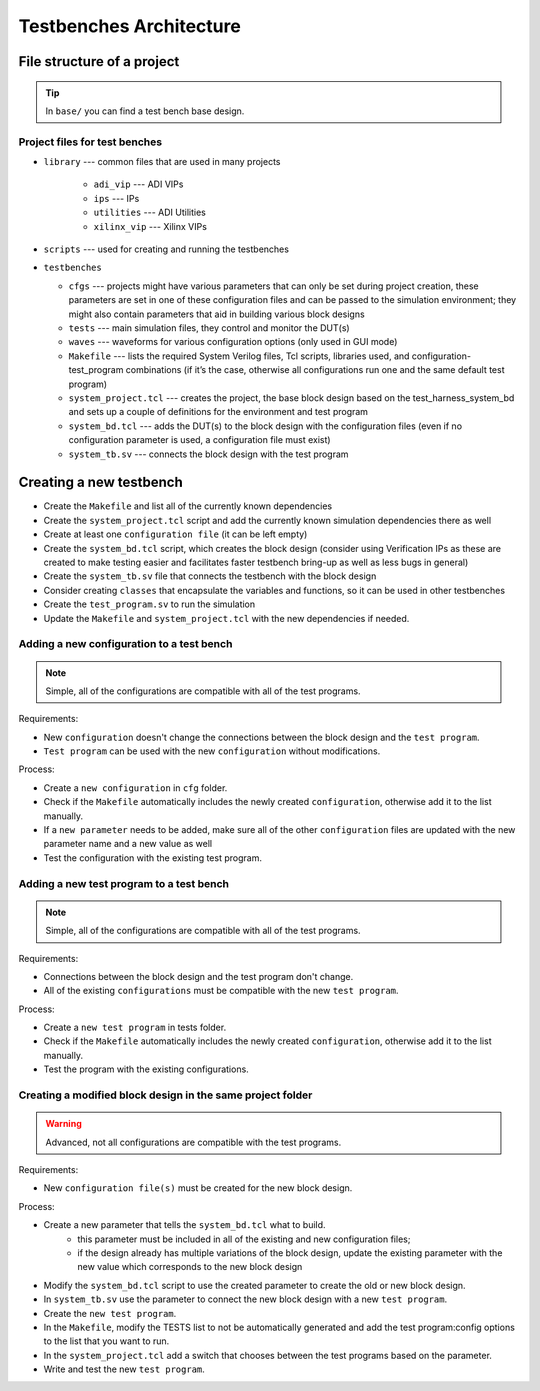 .. _architecture:

Testbenches Architecture
===============================================================================

File structure of a project
-------------------------------------------------------------------------------

.. tip::

   In ``base/`` you can find a test bench base design.

Project files for test benches
~~~~~~~~~~~~~~~~~~~~~~~~~~~~~~~~~~~~~~~~~~~~~~~~~~~~~~~~~~~~~~~~~~~~~~~~~~~~~~~

-  ``library`` --- common files that are used in many projects

    -   ``adi_vip`` --- ADI VIPs
    -   ``ips`` --- IPs
    -   ``utilities`` --- ADI Utilities
    -   ``xilinx_vip`` --- Xilinx VIPs

-  ``scripts`` --- used for creating and running the testbenches        

-  ``testbenches``

   -  ``cfgs`` --- projects might have various parameters that can only be set
      during project creation, these parameters are set in one of these
      configuration files and can be passed to the simulation environment;
      they might also contain parameters that aid in building various block designs

   -  ``tests`` --- main simulation files, they control and monitor the DUT(s)

   -  ``waves`` --- waveforms for various configuration options (only used in
      GUI mode)

   -  ``Makefile`` --- lists the required System Verilog files, Tcl scripts,
      libraries used, and configuration-test_program combinations (if it’s the
      case, otherwise all configurations run one and the same default test program)

   -  ``system_project.tcl`` --- creates the project, the base block design based
      on the test_harness_system_bd and sets up a couple of definitions for the
      environment and test program

   -  ``system_bd.tcl`` --- adds the DUT(s) to the block design with the configuration
      files (even if no configuration parameter is used, a configuration file must
      exist)

   -  ``system_tb.sv`` --- connects the block design with the test program


Creating a new testbench
-------------------------------------------------------------------------------

-  Create the ``Makefile`` and list all of the currently known dependencies
-  Create the ``system_project.tcl`` script and add the currently known
   simulation dependencies there as well
-  Create at least one ``configuration file`` (it can be left empty)
-  Create the ``system_bd.tcl`` script, which creates the block design (consider
   using Verification IPs as these are created to make testing easier and facilitates
   faster testbench bring-up as well as less bugs in general)
-  Create the ``system_tb.sv`` file that connects the testbench with the block design
-  Consider creating ``classes`` that encapsulate the variables and functions, so it
   can be used in other testbenches
-  Create the ``test_program.sv`` to run the simulation
-  Update the ``Makefile`` and ``system_project.tcl`` with the new dependencies
   if needed.

Adding a new configuration to a test bench
~~~~~~~~~~~~~~~~~~~~~~~~~~~~~~~~~~~~~~~~~~~~~~~~~~~~~~~~~~~~~~~~~~~~~~~~~~~~~~~

.. note::

   Simple, all of the configurations are compatible with all of the test programs.

Requirements:

-  New ``configuration`` doesn't change the connections between the block design and
   the ``test program``.
-  ``Test program`` can be used with the new ``configuration`` without modifications.

Process:

-  Create a ``new configuration`` in ``cfg`` folder.
-  Check if the ``Makefile`` automatically includes the newly created ``configuration``, 
   otherwise add it to the list manually.
-  If a ``new parameter`` needs to be added, make sure all of the other ``configuration``
   files are updated with the new parameter name and a new value as well
-  Test the configuration with the existing test program.

Adding a new test program to a test bench
~~~~~~~~~~~~~~~~~~~~~~~~~~~~~~~~~~~~~~~~~~~~~~~~~~~~~~~~~~~~~~~~~~~~~~~~~~~~~~~

.. note::

   Simple, all of the configurations are compatible with all of the test programs.

Requirements:

-  Connections between the block design and the test program don't change.
-  All of the existing ``configurations`` must be compatible with the new
   ``test program``.

Process:

-  Create a ``new test program`` in tests folder.
-  Check if the ``Makefile`` automatically includes the newly created 
   ``configuration``, otherwise add it to the list manually.
-  Test the program with the existing configurations.

Creating a modified block design in the same project folder
~~~~~~~~~~~~~~~~~~~~~~~~~~~~~~~~~~~~~~~~~~~~~~~~~~~~~~~~~~~~~~~~~~~~~~~~~~~~~~~

.. warning::

   Advanced, not all configurations are compatible with the test programs.

Requirements:

-  New ``configuration file(s)`` must be created for the new block design.

Process:

-  Create a new parameter that tells the ``system_bd.tcl`` what to build.
        -   this parameter must be included in all of the existing and new
            configuration files; 
        -   if the design already has multiple variations of the block design,
            update the existing parameter with the new value which corresponds
            to the new block design
-  Modify the ``system_bd.tcl`` script to use the created parameter to create the
   old or new block design.
-  In ``system_tb.sv`` use the parameter to connect the new block design with a
   new ``test program``.
-  Create the ``new test program``.
-  In the ``Makefile``, modify the TESTS list to not be automatically generated
   and add the test program:config options to the list that you want to run.
-  In the ``system_project.tcl`` add a switch that chooses between the test programs
   based on the parameter.
-  Write and test the new ``test program``.